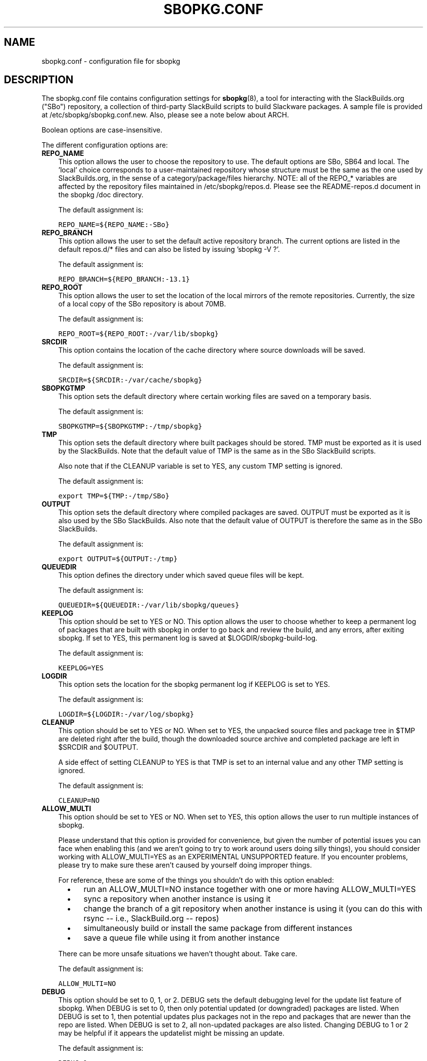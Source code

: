 .\"=====================================================================
.TH SBOPKG.CONF 5 "May 2010" sbopkg-SVN ""
.\"=====================================================================
.SH NAME
sbopkg.conf \- configuration file for sbopkg
.\"=====================================================================
.SH DESCRIPTION
The sbopkg.conf file contains configuration settings for
.BR sbopkg (8),
a tool for interacting with the SlackBuilds.org ("SBo") repository, a
collection of third-party SlackBuild scripts to build Slackware
packages.
A sample file is provided at /etc/sbopkg/sbopkg.conf.new.
Also, please see a note below about ARCH.
.PP
Boolean options are case-insensitive.
.PP
The different configuration options are:
.\"---------------------------------------------------------------------
.TP 3
.B REPO_NAME
This option allows the user to choose the repository to use.
The default options are SBo, SB64 and local.
The 'local' choice corresponds to a user-maintained repository whose
structure must be the same as the one used by SlackBuilds.org, in the
sense of a category/package/files hierarchy.
NOTE: all of the REPO_* variables are affected by the repository files
maintained in /etc/sbopkg/repos.d.
Please see the README-repos.d document in the sbopkg /doc directory.
.IP
The default assignment is:
.IP
\fCREPO_NAME=${REPO_NAME:-SBo}\fP
.\"---------------------------------------------------------------------
.TP
.B REPO_BRANCH
This option allows the user to set the default active repository branch.
The current options are listed in the default repos.d/* files and can
also be listed by issuing 'sbopkg -V ?'.
.IP
The default assignment is:
.IP
\fCREPO_BRANCH=${REPO_BRANCH:-13.1}\fP
.\"---------------------------------------------------------------------
.TP
.B REPO_ROOT
This option allows the user to set the location of the local mirrors of
the remote repositories.
Currently, the size of a local copy of the SBo repository is about 70MB.
.IP
The default assignment is:
.IP
\fCREPO_ROOT=${REPO_ROOT:-/var/lib/sbopkg}\fP
.\"---------------------------------------------------------------------
.TP
.B SRCDIR
This option contains the location of the cache directory where source
downloads will be saved.
.IP
The default assignment is:
.IP
\fCSRCDIR=${SRCDIR:-/var/cache/sbopkg}\fP
.\"---------------------------------------------------------------------
.TP
.B SBOPKGTMP
This option sets the default directory where certain working files are
saved on a temporary basis.
.IP
The default assignment is:
.IP
\fCSBOPKGTMP=${SBOPKGTMP:-/tmp/sbopkg}\fP
.\"---------------------------------------------------------------------
.TP
.B TMP
This option sets the default directory where built packages should be
stored.
TMP must be exported as it is used by the SlackBuilds.
Note that the default value of TMP is the same as in the SBo SlackBuild
scripts.
.IP
Also note that if the CLEANUP variable is set to YES, any custom TMP
setting is ignored.
.IP
The default assignment is:
.IP
\fCexport TMP=${TMP:-/tmp/SBo}\fP
.\"---------------------------------------------------------------------
.TP
.B OUTPUT
This option sets the default directory where compiled packages are
saved.
OUTPUT must be exported as it is also used by the SBo SlackBuilds.
Also note that the default value of OUTPUT is therefore the same as in
the SBo SlackBuilds.
.IP
The default assignment is:
.IP
\fCexport OUTPUT=${OUTPUT:-/tmp}\fP
.\"---------------------------------------------------------------------
.TP
.B QUEUEDIR
This option defines the directory under which saved queue files will be
kept.
.IP
The default assignment is:
.IP
\fCQUEUEDIR=${QUEUEDIR:-/var/lib/sbopkg/queues}\fP
.\"---------------------------------------------------------------------
.TP
.B KEEPLOG
This option should be set to YES or NO.
This option allows the user to choose whether to keep a permanent log of
packages that are built with sbopkg in order to go back and review the
build, and any errors, after exiting sbopkg.
If set to YES, this permanent log is saved at $LOGDIR/sbopkg-build-log.
.IP
The default assignment is:
.IP
\fCKEEPLOG=YES\fP
.\"---------------------------------------------------------------------
.TP
.B LOGDIR
This option sets the location for the sbopkg permanent log if KEEPLOG is
set to YES.
.IP
The default assignment is:
.IP
\fCLOGDIR=${LOGDIR:-/var/log/sbopkg}\fP
.\"---------------------------------------------------------------------
.TP
.B CLEANUP
This option should be set to YES or NO.
When set to YES, the unpacked source files and package tree in $TMP are
deleted right after the build, though the downloaded source archive and
completed package are left in $SRCDIR and $OUTPUT.
.IP
A side effect of setting CLEANUP to YES is that TMP is set to an
internal value and any other TMP setting is ignored.
.IP
The default assignment is:
.IP
\fCCLEANUP=NO\fP
.\"---------------------------------------------------------------------
.TP
.B ALLOW_MULTI
This option should be set to YES or NO.
When set to YES, this option allows the user to run multiple instances
of sbopkg.
.IP
Please understand that this option is provided for convenience, but
given the number of potential issues you can face when enabling this
(and we aren't going to try to work around users doing silly things),
you should consider working with ALLOW_MULTI=YES as an EXPERIMENTAL
UNSUPPORTED feature.
If you encounter problems, please try to make sure these aren't caused
by yourself doing improper things.
.IP
For reference, these are some of the things you shouldn't do with this
option enabled:
.RS 5
.TP 3
\(bu
run an ALLOW_MULTI=NO instance together with one or more having
ALLOW_MULTI=YES
.TP
\(bu
sync a repository when another instance is using it
.TP
\(bu
change the branch of a git repository when another instance is using it
(you can do this with rsync -- i.e., SlackBuild.org -- repos)
.TP
\(bu
simultaneously build or install the same package from different
instances
.TP
\(bu
save a queue file while using it from another instance
.RE
.IP
There can be more unsafe situations we haven't thought about.
Take care.
.IP
The default assignment is:
.IP
\fCALLOW_MULTI=NO\fP
.\"---------------------------------------------------------------------
.TP
.B DEBUG
This option should be set to 0, 1, or 2.
DEBUG sets the default debugging level for the update list feature of
sbopkg.
When DEBUG is set to 0, then only potential updated (or downgraded)
packages are listed.
When DEBUG is set to 1, then potential updates plus packages not in the
repo and packages that are newer than the repo are listed.
When DEBUG is set to 2, all non-updated packages are also listed.
Changing DEBUG to 1 or 2 may be helpful if it appears the updatelist
might be missing an update.
.IP
The default assignment is:
.IP
\fCDEBUG=0\fP
.\"---------------------------------------------------------------------
.TP
.B MKDIR_PROMPT
This option may be set to YES or NO.
When set to YES, sbopkg will prompt for confirmation before changing the
filesystem by creating its directories.
If you do not wish to be prompted (for instance, if you have some of the
directories on a temporary filesystem and don't wish to be prompted for
confirmation each time the filesystem is reinitialized) you can set this
to NO.
.IP
The default assignment is:
.IP
\fCMKDIR_PROMPT=YES\fP
.\"---------------------------------------------------------------------
.TP
.B RSYNCFLAGS
Rsync is used by sbopkg to mirror the SlackBuilds.org repository.
This option allows the user to manually tweak the rsync flags (options)
that are used by sbopkg.
Users are cautioned against making any changes to the default values
since new flags may or may not work.
Note: the rsync command in sbopkg already uses the --archive, --delete,
--no-owner, and --exclude flags, so there is no need to add them to the
RSYNCFLAGS option.
Changing these default options is not recommended.
.IP
The default assignment is:
.IP
\fCRSYNCFLAGS="--verbose --timeout=10"\fP
.\"---------------------------------------------------------------------
.TP
.B WGETFLAGS
Wget is used by sbopkg to download the source files for package
building.
This option allows the user to manually tweak the wget flags (options)
that are used by sbopkg.
Users are cautioned against making any changes to the default values
since new flags may or may not work.
Note: the wget command in sbopkg already uses the -O flag, so there is
no need to add that to the WGETFLAGS option.
Changing these default options is not recommended.
.IP
The default assignment is:
.IP
\fCWGETFLAGS="--continue --progress=bar:force --timeout=15 --tries=5"\fP
.\"---------------------------------------------------------------------
.TP
.B DIFF
This option allows the user to set which diff program to use when sbopkg
displays differences between edited files.
.IP
The default assignment is:
.IP
\fCDIFF=${DIFF:-diff}\fP
.\"---------------------------------------------------------------------
.TP
.B DIFFOPTS
This option allows the user to set which options are used by the $DIFF
program when sbopkg displays differences between edited files.
.IP
The default assignment is:
.IP
\fCDIFFOPTS=${DIFFOPTS:--u}\fP
.\"=====================================================================
.SH NOTES
.\"---------------------------------------------------------------------
.SS Overriding Environmental Variables
It is possible to set or override environmental variables and pass them
to the SlackBuild scripts when they are built from within sbopkg.
This is already demonstrated in the following line in the sbopkg.conf
file:
.PP
export TMP=${TMP:-/tmp/SBo}
.PP
This sets TMP to /tmp/SBo for building SBo packages within sbopkg (which
is currently the default for SBo SlackBuilds already).
Since this variable is exported, it could be changed for both sbopkg and
for building SBo packages within sbopkg.
For example, changing this line so it reads:
.PP
export TMP=${TMP:-/home/sbo/tmp}
.PP
would then set TMP to /home/sbo/tmp for building SBo packages.
OUTPUT can also be changed to save compiled packages in a location other
than the default of /tmp.
.PP
You can also export variables in sbopkg.conf that are not used by sbopkg
at all.
.\"---------------------------------------------------------------------
.SS About the ARCH Variable
You may be wondering why ARCH is not a configuration setting in the
default sbopkg.conf file.
The reason is that it does not have to be.
If ARCH is not set, sbopkg does some checking (using 'uname -m') to
determine what the system's architecture is.
If the architecture is x86, x86_64, or arm*, then sbopkg automatically
sets ARCH to i486, x86_64, or arm, respectively.
If ARCH is set, sbopkg will inherit that setting.
This means the user can add, for example, 'export ARCH=i686' in their
\&.bashrc or similar file, or the user can also execute something in the
root terminal like 'export ARCH=i686 && sbopkg'.
The user can also manually add it to their sbopkg.conf file if they
wish.
Finally, if ARCH is not set by the user and sbopkg does not detect one
of the previously mentioned architectures, then ARCH will be set by
whatever is in the SlackBuild scripts.
Note that the SlackBuild may, in certain instances, discard or override
previous ARCH settings if this is required for the build.
.\"=====================================================================
.SH FILES
.TP 3
.I /etc/sbopkg/sbopkg.conf
File to specify configuration options.
.TP
.I /etc/sbopkg/renames.d/50-default
Default file that lists software in SBo repository that has been
renamed.
See the README-renames.d document in the sbopkg doc/ directory for more
information.
.TP
.I /etc/sbopkg/repos.d/{40-sbo.repo,50-sb64.repo,60-local.repo}
Three default files for various types of sbopkg repositories.
See the README-repos.d document in the sbopkg doc/ directory for more
information.
.\"=====================================================================
.\" Make the release process handle a DOCDIR here? But the files from
.\" the official tarball go here.
.SH SEE ALSO
.BR diff (1),
.BR rsync (1),
.BR sbopkg (8),
.BR uname (1),
.BR wget (1),
.IR /usr/doc/sbopkg-SVN/*
.\" vim:set tw=72:
